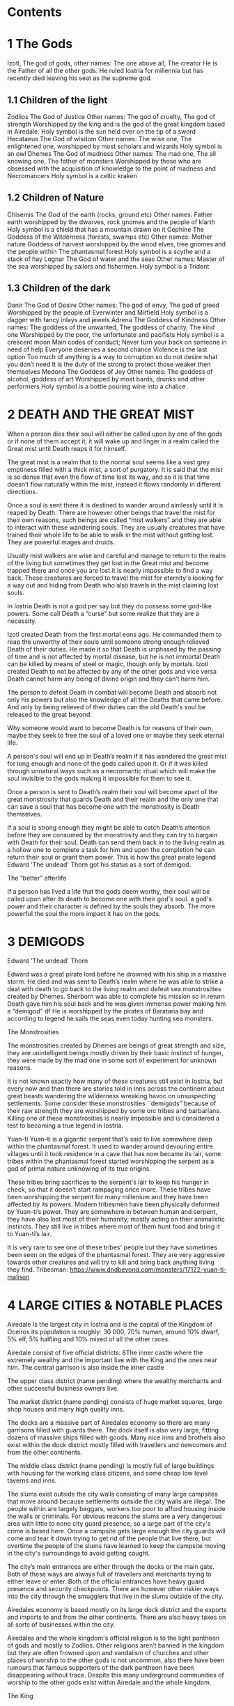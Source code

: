 #+OPTIONS: toc:2
* Contents

* 1 The Gods

 Izotl, The god of gods, 
other names: The one above all, The creator
He is the Father of all the other gods.
He ruled Iostria for millennia but has recently died leaving his seat as the supreme god.


** 1.1 Children of the light
Zodlios The God of Justice 
Other names: The god of cruelty, The god of strength 
Worshipped by the king and is the god of the great kingdom based in Airedale. 
Holy symbol is the sun held over on the tip of a sword
Hecataeus  The God of wisdom
Other names: The wise one, The enlightened one,  
worshipped by most scholars and wizards
Holy symbol is an owl
Dhemes The God of madness 
Other names: The mad one, The all knowing one, The father of monsters
Worshipped by those who are obsessed with the acquisition of knowledge to the point of madness and Necromancers
Holy symbol is a celtic kraken



** 1.2 Children of Nature


Chisemis The God of the earth (rocks, ground etc)
Other names: Father earth 
worshipped by the dwarves, rock gnomes and the people of klarth
Holy symbol is a shield that has a mountain  drawn on it
Cephine The Goddess of the Wilderness (forests, swamps etc)
Other names: Mother nature Goddess of harvest
worshipped by the wood elves, tree gnomes and the people within
The phantasmal forest
Holy symbol is a scythe and a stack of hay
Lognar The God of water and the seas
Other names: Master of the sea
worshipped by sailors and fishermen.
Holy symbol is a Trident




** 1.3 Children of the dark 

Danir The God of Desire
Other names:  The god of envy, The god of greed
Worshipped by the people of Everwinter and Mirfield
Holy symbol is a dagger with fancy inlays and jewels
Adrena The Goddess of Kindness
Other names: The goddess of the unwanted, The goddess of charity, The kind one
Worshipped by the poor, the unfortunate and pacifists
Holy symbol is a crescent moon
Main codes of conduct;
Never turn your back on someone in need of help
Everyone deserves a second chance
Violence is the last option
Too much of anything is a way to corruption so do not desire what you don’t need
It is the duty of the strong to protect those weaker then themselves
Medona The Goddess of Joy
Other names: The goddess of alcohol, goddess of art
Worshipped by most bards, drunks and other performers 
Holy symbol is a bottle pouring wine into a chalice





















* 2 DEATH AND THE GREAT MIST



When a person dies their soul will either be called upon by one of the gods or if none of them accept it, it will wake up and linger in a realm called the Great mist until Death reaps it for himself.

The great mist is a realm that to the normal soul seems like a vast grey emptiness filled with a thick mist, a sort of purgatory. It is said that the mist is so dense that even the flow of time lost its way, and so it is that time doesn’t flow naturally within the mist, instead it flows randomly in different directions.

Once a soul is sent there it is destined to wander around aimlessly until it is reaped by Death. There are however other beings that travel the mist for their own reasons, such beings are called “mist walkers” and they are able to interact with these wandering souls. They are usually creatures that have trained their whole life to be able to walk in the mist without getting lost. They are powerful mages and druids.

Usually mist walkers are wise and careful and manage to return to the realm of the living but sometimes they get lost in the Great mist and become trapped there and once you are lost it is nearly impossible to find a way back. These creatures are forced to travel the mist for eternity's looking for a way out and hiding from Death who also travels in the mist claiming lost souls.

In Iostria Death is not a god per say but they do possess some god-like powers.
Some call Death a “curse” but some realize that they are a necessity.

Izotl created Death from the first mortal eons ago. He commanded them to reap the unworthy of their souls until someone strong enough relieved Death of their duties. He made it so that Death is unphased by the passing of time and is not affected by mortal disease, but he is not immortal Death can be killed by means of steel or magic, though only by mortals. Izotl created Death to not be affected by any of the other gods and vice versa Death cannot harm any being of divine origin and they can’t harm him. 

The person to defeat Death in combat will become Death and absorb not only his powers but also the knowledge of all the Deaths that came before. And only by being relieved of their duties can the old Death's soul be released to the great beyond.

Why someone would want to become Death is for reasons of their own, maybe they seek to free the soul of a loved one or maybe they seek eternal life. 

A person's soul will end up in Death’s realm if it has wandered the great mist for long enough and none of the gods called upon it. Or if it was killed through unnatural ways such as a necromantic ritual which will make the soul invisible to the gods making it impossible for them to see it.

Once a person is sent to Death’s realm their soul will become apart of the great monstrosity that guards Death and their realm and the only one that can  save a soul that has become one with the monstrosity is Death themselves.

If a soul is strong enough they might be able to catch Death’s attention before they are consumed by the monstrosity and they  can try to bargain with Death  for their soul, Death can send them back in to the living realm as a hollow one to complete a task for him and upon the completion he can return their soul or grant them power. This is how the great pirate legend Edward 'The undead' Thorn got his status as a sort of demigod.

The “better” afterlife

If a person has lived a life that the gods deem worthy, their soul will be called upon after its death to become one with their god's soul. a god's power and their character is defined by the souls they absorb. The more powerful the soul the more impact it has on the gods.



















* 3 DEMIGODS

Edward 'The undead' Thorn

Edward was a great pirate lord before he drowned with his ship in a massive storm. He died and was sent to Death’s realm where he was able to strike a deal with death to go back to the living realm and defeat sea monstrosities created by Dhemes. Sherborn was able to complete his mission so in return Death gave him his soul back and he was given immense power making him a “demigod” df
He is worshipped by the pirates of Barataria bay and according to legend he sails the seas even today hunting sea monsters.


The Monstrosities

The monstrosities created by Dhemes are beings of great strength and size, they are unintelligent beings mostly driven by their basic instinct of hunger, they were made by the mad one in some sort of  experiment for unknown reasons.

It is not known exactly how many of these creatures still exist in Iostria, but every now and then there are stories told in inns across the continent about great beasts wandering the wilderness wreaking havoc on unsuspecting settlements.
Some consider these monstrosities ``demigods” because of their raw strength they are worshipped by some orc tribes and barbarians. Killing one of these monstrosities is nearly impossible and is considered a test to becoming a true legend in Iostria.

Yuan-ti
Yuan-ti is a gigantic serpent that's said to live somewhere deep within the phantasmal forest.  It used to wander around devouring entire villages until it took residence in a cave that has now became its lair, some tribes within the phantasmal forest started worshipping the serpent as a god of primal nature unknowing of its true origins.

These tribes bring sacrifices to the serpent's lair to keep his hunger in check, so that it doesn’t start rampaging once more. These tribes have been worshipping the serpent for many millenium and they have been affected by its powers. Modern tribesmen have been physically deformed by Yuan-ti’s power. They are  somewhere in between human and serpent, they have also lost most of their humanity, mostly acting on their animalistic instincts. They still live in tribes where most of them hunt food and bring it to Yuan-ti’s lair.

 It is very rare to see one of these tribes' people but they have sometimes been seen on the edges of the phantasmal forest. They are very aggressive towards other creatures and will try to kill and bring back anything living they find.
Tribesman: https://www.dndbeyond.com/monsters/17122-yuan-ti-malison












* 4 LARGE CITIES & NOTABLE PLACES


Airedale
Is the largest city in Iostria and is the capital of the Kingdom of Oceiros its population is roughly:  30 000, 70% human, around 10% dwarf, 5% elf, 5% halfling and 10% mixed of all the other races. 

Airedale consist of five official districts:
8The inner castle where the extremely wealthy and the important live with the King and the ones near him. The central garrison is also inside the inner castle

The upper class district (name pending) where the wealthy merchants and other successful business owners live.

The market district  (name pending) consists of huge market squares, large shop houses and many high quality inns.

The docks are a massive part of Airedales economy so there are many garrisons filled with guards there. The dock itself is also very large, fitting dozens of massive ships filled with goods. Many nice inns and brothels also exist within the dock district mostly filled with travellers and newcomers and from the other continents.

The middle class district (name pending) Is mostly full of large buildings with housing for the working class citizens, and some cheap low level taverns and inns.

The slums exist outside the city walls consisting of many large campsites that move around because settlements outside the city walls are illegal. The people within are largely beggars, workers too poor to afford housing inside the walls or criminals. For obvious reasons the slums are a very dangerous area with little to none city guard presence, so a large part of the city's crime is based here. Once a campsite gets large enough the city guards will come and tear it down trying to get rid of the people that live there, but overtime the people of the slums have learned to keep the campsite moving in the city's surroundings to avoid getting caught.

The city’s main entrances are either through the docks or the main gate. Both of these ways are always full of travellers and merchants trying to either leave or enter. Both of the official entrances  have heavy guard presence and security checkpoints. There are however other riskier ways into the city through the smugglers that live in the slums outside of the city.

Airedales economy is based mostly on its large dock district and the exports and imports to and from the other continents. There are also heavy taxes on all sorts of businesses within the city.

Airedales and the whole kingdom's official religion is to the light pantheon of gods and mostly to Zodlios. Other religions aren’t banned in the kingdom but they are often frowned upon and vandalism of churches and other places of worship to the other gods is not uncommon, also there have been rumours that famous supporters of the dark pantheon have been disappearing without trace. Despite this many underground communities of worship to the other gods exist within Airedale and the whole kingdom.





The King

The kingdom was ruled by the old King Artorias V, who was a wise and mostly peaceful ruler. The royal family consisted of King Artorias, Queen Priscilla and their son Prince Artorias VI. When the prince was only four years old the Queen became severely ill and after six months of struggle died of her illness. After a while the King got remarried to Queen Sylvia, and had a second son Prince Oceiros. Things were mostly good and the two Princes grew up together. Prince Artorias grew up a fierce warrior who had the respect of the people and of his father the king. Prince Oceiros grew up living in the shadow of his older half-brother and slowly got tired of his brother always getting all the attention and he started to despise him. People called Artorias the future king and this only helped fuel Oceiros’s  secret hatred for him. The Queen also secretly hated Prince Artorias as he was first in line for the throne but she wanted her son to take the throne instead. 

Once Prince Artorias was around 21 years of age and Oceiros was around 16, The king along with Prince Artorias went on a business trip to Stratham. Seeing the opportunity arise the Queen and the younger Prince decided to act. They hired a group of mercenaries to ambush the King's escort near the entrance of the Phantasmal forest. The mercenaries killed everyone but Prince Artorias who was left alive. When the Prince returned to Airedale to tell the news about the King’s death, he found that the Queen and Prince Oceiros both accused him of murdering his father the King. After the news of the Kings death were out, the Queen temperarily gained control of the throne, and used the power to have Prince Artorias publicly accused and shamed for the murder of the King. After this Prince Artorias was exiled for life and Prince Oceiros was declared the new King.

Currently King Oceiros has ruled the kingdom for around a year with his mother Sylvia working as his right hand. They have already started making plans to increase the kingdom's influence all over the continent. Unless they are stopped the continent could be consumed by war.


After Prince Artorias and the men few loyal to him were exiled they have set up a camp near Mirfield and are gathering loyal soldiers to try and overthrow his half-brother. And reclaim his seat as the rightful ruler of the Kingdom. Currently Artorias’s camp is around 500 warriors strong. 


Stratham
Population:
9 000

Stratham resides in the middle of The lost desert. The city’s population consists mostly of Mages and Sorcerers, but there are some scientists and nobles that live there. Stratham does not have one common god. Everybody believes in what they try to achieve from Magic. Many scientists choose not to believe in any god. Some of them even try to prove that gods don't exist.

Stratham is led by Arch Mages of Iostria. And their base of operations is Stratham Magic Academy, where Mages, Sorcerers and Scholars study their own arts.

The city has its own Guard, consisting of mages and sorcerers, which is the reason there are hardly any criminals. 

Stratham does not seize “wrong believers”. There are lots of other scientists that try to bend the laws of physics.

There are lots of shops and inns in Stratham and you can find every basic equipment. There are some special magic shops and identifiers where you can shop and explore large vast amounts of different magical items and spells.

Stratham Magic Academy is a large stone castle on the outskirts of the city, with 4 different buildings for magic wielders, all connected to the big main hall where the leaders reside.

Main Hall
Consist of big catering area, Main hall, Arch mage hall, Big library
Buildings for mages, sorcerers and scholars
Each of them consists of Main hall, Library optimised for their corresponding arts, Lots of classrooms, multiple Training halls and rooms for students.
Research hall and tower
Consists of multiple floors of different kinds of experimenting zones, classrooms, training hall and on top of the tower there is a teleportation experimenting zone.

The road to Stratham isn’t the easiest. If  you wish to travel to Stratham the only real way is to take one of the many river boats and travel to the edge of the desert. But the hardship doesn't end there. Along the long desert roads there are monsters lurking on the road, trying to survive in the heat of the desert, as well as scammers and robbers trying to get rich, and of course the sandstorms induced by the strong desert winds are easy to get lost in.

Barataria Bay
Barataria Bay is not recognized by the kingdom of Airedale as an official city, but rather as a rebel camp of pirates and outlaws, but in reality it is far from it. Barataria Bay is a collection of large towns and villages with a population of around 9000. It is a semi “lawless place” ruled by a council of democratically elected pirate lords who set the laws and collect taxes.


There is no limit to how long a person can sit on the council, but whenever a respected member of the community feels that someone on the council is unworthy of his/her seat they can challenge them to a re-election, where in everyone who is eligible to vote does so, and the winner gets the seat on the council that runs Barataria Bay. Everyone who owns a ship or a business in Barataria Bay has a voting right. 


Barataria Bay is the most diverse place in Iostria since creatures from all walks of life find themselves there for many different reasons. It’s population is 15% human, 15% tortle, 10% dwarf, 10% gnomes, 5% halfling, 5% elf, 5% tabaxi, 3% kenku, 2% tiefling, and the rest 30% of all the other races in Iostria. 

There is no official town guard or police force, since it’s more of a place of passersby, merchants and pirates. But don’t think it’s a place where you can do as you please, while it is true that certain laws are a bit more loose in Barataria Bay the laws set by the council are heavily enforced by everyone that lives there, also pretty much everyone here is armed and knows how to fight with a few exceptions of merchants and other folk.

 Most of Barataria Bay’s economy is based on piracy and the trade of stolen goods but also the exports of strong liquor made by breweries located in the Barataria Bay area, which are famous across Iostria. Although exports of hard liquor to the Kingdom can be a bit tricky because the Kingdom has banned all trade with the pirate towns. Some merchants get around this by setting up shop in Mirfield or other towns outside the Kingdom and acting as a third party to get the liquors into the cities and towns of the Kingdom.

Claton
Is the Kingdom's trade centre and it consists of many towns and villages built around a central city that is a hub for trade. Claton is under the Kingdom's direct command and follows laws set by the Kingdom and pay’s taxes to the Kingdom. Because of this the city guards are a part of the Kingdom's army and there are many garrisons of soldiers in and around Claton.

Claton’s population is around 16 000 of which 45% are Humans, 10% Halflings, 12% Elves, 5% Tabaxis, 3% Firbolgs, 25% other creatures from the woods.

Claton is located north-west from Airedale near a crossing point in the traveller’s path in between The phantasmal forest and The fishermans bay, and so it is a place where the kingdom sells its goods to the rest of the continent. It also serves as a waypoint for travellers during their journey.

Claton is also the largest agricultural city of Iostria with most of the nearby villages consisting of farms growing crops from wheat & barley to cotton & hemp, and everything in between. It is also the closest city to the fishermans bay and so most of the fishermen from the numerous fishing villages come to Claton to sell their catch. Thus the central market square of Claton is the second largest in Iostria losing only to the market located in Mirfield. 

Unlike the capital of Airedale, Claton is not surrounded by walls, so the passage in and out of town is much easier and doesn’t have checkpoints. But still all the merchants that seek to sell their goods in the grand market are required to get a permit from the town hall and pay a percentage of their earnings selling at the market to the Kingdom as tax, also their goods are checked by the city guard every time when they open their stalls.

Claton’s economy is based mostly on the sales of crops from the farms and the fish sold by the fishermen. It also sells forward the goods imported by the kingdom from other continents, in the market

Everything basic and less basic can be bought from the numerous shops and stalls around the market square. 




Klarth
Is an ancient city built by dwarves millenia ago. It’s located in northern central Iostria just beyond The tribal valley. Klarth was originally built as a dwarven fortress during ancient times and so half of the city has been carved into the mountainside. Klarth is famous across all the continents for their master smithing work, they forge the best equipment in iostria built from one of the most sought after materials: Dragonium. 

Klarth is the home of around 7000 people of which 80% are dwarves and 20% are other races, most of them being merchants and sailors that export goods from the docks to other parts of Iostria.

Inside the mountain itself the city has been constructed to dwarven dimensions so the roofs are only about 5 feet high. Most of the city's scholars and the more wealthy live within the mountain as well as the royal family of Klarth. 

Nearly all of Klarth’s economy is based on the export of weapons, armor and other equipment. Though it is well known that the already high price of Klarth forged steel is brought even higher by the fact that the only trading routes to Klarth are either through The tribal valley or by sailing all around Iostria and risking pirates. Both extremely risky and dangerous, but there is a lot of coin to be made, so some merchants still take their chances.

Getting into Klarth itself is another problem if you even manage to get there. The city is walled off and the entrances are guarded by the royal dwarf army. To get into the city you must have a good reason or a merchants pass. All  illegal contraband is seized at the city’s gate, and you are also searched when leaving the city. Once you are inside the city walls Klarth is mostly an accepting place for travellers and merchants. There are even many inns and taverns built for human sized creatures. Getting into the inner city located in the mountainside is nearly impossible if you don’t live there or have an invitation from someone that does. Security at the inner gates is even tighter and civilians aren’t allowed to bring weapons inside the inner city.

Mirfield
Is the single largest trading post in all of Iostria. Around 11 000 people live within Mirfield and thousands more in the smaller towns around it.

 Mirfield is the most diverse city in Iostria with around 22% humans, 15% dwarves, 10% halflings, 8% elves,  5% gnomes, 5% tabaxi, 5% tortles, 3% kenkus, 2% tieflings, and the remaining 25% being a mixture of all the other races in Iostria, Mirfield is one of the only large cities where orcs aren’t treated with open hostility and even some orc adventurers can be found in Mirfield.

 Nearly all of its economy is based on trade and the large corporations that call Mirfield their home. Unlike the other cities Mirfield isn’t confined behind walls or legislations, it is a sort of tax haven where many have made a lot of gold through somewhat shady means.  

Mirfield is run by a council that consist of the leaders of the largest companies that’s headquarters are within Mirfield. It's not a lawless place by any means, the city guard is a formidable group of mercenaries that defend the city as well as enforce the laws that are set by the council.

The council rules from the top floor of the largest building in the center of Mirfield. It's a massive trading house with hundreds of different size shops inside it. And just outside is the biggest market square in the continent, with countless rotating merchants from all over Iostria selling goods from their stands. Pretty much anything can be bought here from armor and artifacts to fine wine and childrens toys.

 Around Mirfield there are many towns both up and down on the traveler's path.




Everwinter

This scarce and snowy place is the most northern city on the continent. It guards the entrance to the mountains and the wilderness in the north. Everwinter is a mining town with nearly all of its economy being based on the exports of resources. 

The mountains around Everwinter are the most ore rich ground that has been found in Iostria and it contains many rare elements including Dragonium the most sought after metal in Iostria. Other ores can be found in the mountains such as  Iron, copper, Gold, Nickel, Electrum, Silver. Even some gemstones have been found in the mountains.


 Everwinter has around 12,000 inhabitants, 42% humans, 16% dwarves, 9% half-orcs, 8% thieflings, 5% gnomes, 2% dragonborns, and 18% other races. It has the largest concentration of tieflings and dragonborn on the continent.


Zoavoarren
City of dragonborn, hidden from everything inside the mountains of the island of the dragons. The mountains hide around 1,300 dragonborn and their ancient civilization runs on the very foundation of our world, magma. The Mountains hide a lot of Dragonium, the rarest metal in the continent.

The traveler’s path
Is the main road connecting most of Iostria with itself. The name comes from the builders who are believed to have been ancient travelers exploring the continent.

Today the path is the busiest trading route in Iostria with many merchants traveling to and from all the major cities and towns. 

The phantasmal forest
Is the largest single forest in Iostria, located just north-east of Claton. It's the home to many small villages and even some towns lay hidden in the trees, most of them are “normal” settlements with travelers and merchants visiting the inns and trading with the locals. But some of the villages deep within the woods have no contact with the outside world. They live off the forest eating the many edible plants and the berries or by hunting some of the many animals in the forest.

 Many races hail from the phantasmal forest such as the Tabaxi, the Firbolgs, the wood elves, and the forest gnomes. Its total population is unknown but at least some thousands of creatures live there. 

A large problem in recent years has been that groups of bandits that hide in the trees in  the forest ambush lone travelers and merchants that walk on the Traveler’s path.
(possible future campaign?)

The phantasmal forest is said to be a magical place with many forest druids practicing their magic there, it's also said to be the home of the first mist walkers.

Legend says, that there lies hidden portal to another plane of existence, somewhere deep within Phantasmal Forest

The simmering swamp
Located in a volcanically active part of  Iostria the simmering swamp lies in between the lost desert and the mountains north of Barataria Bay.

 Because of its location the waters of the simmering swamp are heated through geothermal geysers. The unfortunate side-effect is that the whole swamp, besides smelling like a swamp, also reeks of sulfur and volcanic fumes. One can get used to the smell as proved by the inhabitants of the simmering swamp. There are many small floating villages that are built on rafts, and they can float around the swamp area if need be. Most of the creatures living in the swamp are tortles but there are also many other races that live among them.

The lost desert 
Is known for its many magical treasures found in the many ruins and ancient tombs scattered around the desert. It’s considered the most magically sensitive place in Iostria and so the mage capital of Stratham was built there. 

The tribal valley
Is a giant valley in central Iostria that stands before the entrance to Klarth. Most of Iostria’s orcs, giants, goblins and barbarian clans live there, thus most people steer clear of it. 

Many armies have tried to conquer the tribal valley, all of them have failed. Many travellers every year go missing there never to be seen again, most of them searching for the same thing, a safe trade route to Klarth. Every merchant in the continent wants to get their hands on an easier trading route to Klarth, so they could sell the equipment forged by the dwarven master smiths. The only known trade route to Klarth today is by sea and even then you have to risk sailing through pirate waters.

The fishermans bay
Is the bay area located south-west of Claton. It is the most sea life rich place in Iostria. Thus there are numerous towns and villages along the shoreline that live off fishing in these waters.

Most of the fishermen in these towns travel to Claton to sell their catch. These towns and villages happily accept travelers and most of them have inns and places to spend the night. Some of the other villages along the coast however refuse to trade with the rest of the continent and live a self-sustained life  by fishing and farming for themselves. They are unwelcoming to all travellers and some even might be openly hostile to outsiders.

It is legend that the reason for the abnormally large amount of fish in these waters is that the remains of one of the sea monstrosities slain by Edward 'The undead' Thorn are located somewhere in the depths of the bay, and all of the sea life thrives either by eating the remains itself, or by hunting the smaller fish that do. This story is unconfirmed however and so it is unknown if it is the actual reason for the rich sea life in the area.


* 5. Races



Human
Humans are the most common race in Iostria being about (prosenttimäärä) of the total population. They can be found in most parts of the continent with a few exceptions.


Hollow one
Dead characters may become Hollow ones by attracting Death’s attention and striking themselves a bargain to be freed. If they succeed in time, they might be able to return to their old body. If they take too long or their body is destroyed in the living realm they will return as an Ashen one.
Hollow ones have a shadowy demonic appearance.

At the end of every month, Roll a d20. If you rolled under 14, add one “Dead” counter. 

Shadowy, Mixture of your previous appearance and demonic appearance
Doesn’t age
Horns

Ageless. You don’t age, and effects that would cause you to age don’t work on you.

Cling to Life. When you make a death saving throw and roll 16 or higher, you regain 1 hit point.

Revenance. You retain your creature type, yet you register as undead to spells and other effects that detect the presence of the undead creature type.

Unsettling Presence. As an action, you can unsettle a creature you can see within 15 feet of you. The target rolls Wisdom saving throw, If they fail, you have advantage on the next roll against Unsettled creature in the next minute. Constructs, undead, and creatures that can’t be frightened are immune to this feature. Once you use this feature, you can’t use it again until you finish a long rest.


Ashen one 
An Ashen one is a soul freed from Death's realm that had no body to go to so it manifested itself as a demonic figure, largely recembelling the appearance of a hollow one but more complete and not shadowy.

Traits




Black/purple like demonic appearance
Horns
skin emits ash
Ages normally, but Ashen one can live up to 860 years old.
1d4 + 1d20 makes the colour of Ashen one
Black
Black-Purple
Purple
Gray
d20 is added to let the player decide how much purple will be in black-purple Ashen one
	If rolled natural 20 ⇒ Red Ashen one




Overrides your current race. Your stats and knowledge does not change. Ashen One isn’t necessarily Undead, but will be counted as an undead when casting spells against Ashen one (Inspiration can be sacrificed to negate Undead status against one (1) spell or effect).

Age
Your age at the moment you died + (Roll a d20 at the end of every month you were a hollow one, If under 14 add one “dead” counter) 2 x months spent “dead”

Cling to Life. When you make a death saving throw and roll 16 or higher, you regain 1 hit point.

Wish to Death. When becoming Ashen One, Death grants you one (1) special ability depending on your class and slightly upgrades your Unsettling Presence. 

Unsettling Presence. As an action, you can unsettle a creature you can see within 15 feet of you. The target rolls Wisdom saving throw, If they fail, you have advantage on all the rolls against the Unsettled creature for one round. Constructs, undead, and creatures that can’t be frightened are immune to this feature. Once you use this feature, you can’t use it again until you finish a long rest.





List of abilities available for Ashen ones depending on character class:

Barbarian
Demonic Fury. As a bonus action, you unleash the demonic properties within you and gain +2 attack modifier, +5ft movement speed and your opponent’s gain disadvantage on the attack rolls against you. This effect lasts 2 rounds. Once you use this feature, you can’t use it again until you finish a long rest.
Bard
Tales of Ash. You have seen what comes after death and you know the horror one is faced when they die. As a bonus action you whisper tales of the afterlife and the despair that it holds to a creature that can hear you and they have to make a wisdom save against your charisma, should they fail they will have disadvantage on their next roll of any kind. Tales of Ash uses one bardic inspiration slot.
Cleric
If you are a cleric of Death. 
If you are a cleric of the Gods. Infernal Conflict. Passive ability. As a cleric you have devoted your life to the gods and you have felt their warm embrace, still as an Ashen one you have died and felt the cold hand of death. Because of this you can naturally sense other creature’s alignment.
Druid
From Ash You Were Born… As an action you commune with nature and target a creature that is downed or has been dead for less than 10 minutes and turn their body into ash. Heal a party member for (x)d4+10, where x is your level. This ability can be used twice per long rest
Fighter
Rip & Tear. As a bonus action you draw strength from Death itself and give yourself  haste. Haste is cast as a concentration spell so any time you take damage roll either a strength or a dexterity saving throw DC 14 if you fail you lose haste and can't move or take actions until after your next turn, as a wave of lethargy sweeps over you. This ability can be used once per long rest.





Monk
One with Death. You meditate on your death and all the experiences that have come after, you feel like you are at peace with death, and you feel this isn’t their time. As an action grant protection from death to one of your party members (the next time they would go down they will instead remain at 1hp). This ability will last 2 rounds. One with Death can be used once per week.
Paladin
Death’s chain. As an action, Attach a faint aetherial chain to an enemy you see within 30ft, the linked enemy cannot go 45ft. from you. Link redirects 50% of dmg done to you to the linked enemy. Lasts 2 rounds. 2 stacks, that cannot be active simultaneously. Also there must be at least 1hr between links. Charges recharges when offering lvl/2 x 1d4 hp upon longrest.
Ranger
Death’s scent. As a bonus action, you can attach death’s scent to anything you touch (can be transferred to target on arrows or weapons). When the target is under this, they cannot conceal themselves from you (You can attack without disadvantage even when the target is hiding). If the target escapes from you, you can track it without additional ability rolls even through difficult terrain or weather. Effect lasts 2 days. Can be used once between rests.
Rogue


Sorcerer
You are no match. As a sorcerer you have gained unfathomable strength. You have danced with death and you lived to tell the tale. These weak creatures aren’t worth your time nor effort. As an action choose up to three targets that you can see with less than (Your maxHP/2)  they must make a successful constitution save against your spell dc, should they fail their bodies will be incinerated into ash (Their HP will be reduced to 0). This ability can be used once per long rest
Warlock
Neekeri
Wizard
As an action, Unleash a red stream of light that seems like blood. Drain (lvl) x 1d6 hp from target enemy. Any overhealing, you can distribute to one (1) nearby target within 15ft.
Blood hunter





Tiefling of Iostria
A Tiefling of Iostria is a mixture between a human and an Ashen one. They are considered rare in Iostria and most of them live in Everwinter, but small amounts of Tieflings can be found all over the continent.


In modern Tieflings there is only a small percentage of ashen one left because of cross breeding. Most Tieflings are colored either: black, grey, purple or black purple, Also a very small % of tieflings are also Red, but they are so rare that most people have only heard of them through stories. It is believed that a tieflings color is based on the color of their ancestral Ashen ones. This has caused some Tieflings to group up based on color and has even led to wars being fought amongst Tieflings of different “races” claiming superiority.

Shares the stats and traits with Tiefling.

Dragonborn
Big, standing, Dragon-like creatures, Born from original dragons, Resides on an isolated island called Zoavoarren. They live deep inside the volcanoes, harnessing the power of lava. 


Bugbear


Dwarf


Elf


Firbolg


Gnome


Goblin


Half-elf


Half-orc


Halfling


Kenku


Tabaxi


Tortle




























* 6. Monsters

 Werewolf

 Wolf

Orc



























* 7. Mechanics

Body decaying
Dead body will decay 1d12 (1d6 if the body is stored in cold) % (where the result of the dice is the %) each day. You can restore a body if it remains 10% intact. 

Drain
When afflicting drain damage, restore the amount of damage done to enemies, as HP for yourself.



Magic Items

* 9. Custom Classes


Elemental Fighter (5e Class)

Contents
1	Elemental Fighter
1.1	Creating an Elemental Fighter
1.2	Class Features
1.2.1	Table: The Elemental Fighter
1.2.2	Primordial Circle
1.2.3	Enhance Energy
1.2.4	Harness Element
1.2.5	Ability Score Improvement
1.2.6	Extra Attack
1.2.7	Elemental Hurler
1.2.8	Primordial Shield
1.2.9	Outlandish Physiology
1.2.10	Elemental Strike
1.2.11	Planar Resistance
1.2.12	Piercing Energy
1.2.13	Elemental Mastery
1.2.14	Fire
1.2.15	Earth
1.2.16	Water
1.2.17	Air

Elemental Fighter
Elemental fighters are warriors capable of channeling the power of the elemental planes to enhance their own martial abilities, engulfing weapons in primordial energy and unleashing them onto their opponents.

The training of Elemental Fighters require an adept understanding of the elements and have a firm grasp on controlling them. Most users and their elements are linked, since each elemental discipline utilities the strengths of different parts of the body more than others and a different personality, leading some to be more tuned to certain elements than other.

Creating an Elemental Fighter
When creating your elemental fighter, ask yourself how did you developed your ability to control the elements. Have you been touched by an elemental plane and have the power of controlling it tied to your lineage, or is your ability the result of years of study and training to find the connection to the elemental planes?

Quick Build
You can make an Elemental Fighter quickly by following these suggestions. First, make Strength or Dexterity your highest ability score, depending on whether you want to focus on melee weapons or on archery (or finesse weapons). Your next-highest score should be Constitution and Charisma, to enhance the power of some of your class features. Second, choose the Hermit background.

Class Features
As a Elemental Fighter you gain the following class features.

Hit Points
Hit Dice: 1d8 per Elemental Fighter level
Hit Points at 1st Level: 8 + Constitution modifier
Hit Points at Higher Levels: 1d8 (or 5) + Constitution modifier per Elemental Fighter level after 1st

Proficiencies
Armor: Light armor, medium armor
Weapons: All melee weapons
Tools: None
Saving Throws: Strength, Dexterity
Skills: Choose two skills from Acrobatics, Animal Handling, Athletics, History, Insight, Intimidation, Perception, and Survival

Equipment
You start with the following equipment, in addition to the equipment granted by your background:

(a) Breastplate or (b) Studded leather
(a) A martial weapon and a shield or (b) Two martial weapons
(a) A light crossbow and 20 bolts or (b) Two handaxes
(a) A dungeoneer's pack or (b) An explorer's pack
Table: The Elemental Fighter
Level	Proficiency
Bonus	Features	Harness Element
1st	+2	Primordial Circle	-
2nd	+2	Enhance Energy, Harness Element	1d6
3rd	+2	Primordial Circle	2d6
4th	+2	Ability Score Improvement	2d6
5th	+3	Extra Attack	3d6
6th	+3	Primordial Circle	3d6
7th	+3	Primordial Shield	4d6
8th	+3	Ability Score Improvement	4d6
9th	+4	Outlandish Physiology	5d6
10th	+4	Primordial Circle	5d6
11th	+4	Elemental Strike	6d6
12th	+4	Ability Score Improvement	6d6
13th	+5	Planar Resistance	7d6
14th	+5	Primordial Circle	7d6
15th	+5	Primordial Shield	8d6
16th	+5	Ability Score Improvement	8d6
17th	+6	Piercing Energy	9d6
18th	+6	Primordial Circle	9d6
19th	+6	Ability Score Improvement	10d6
20th	+6	Elemental Mastery	10d6
Primordial Circle
Starting at 1st level, you must choose the planar circle from were you draw your elemental power. You can choose between Fire, Water, Earth and Air circles.

Your choice grants you features at 1st, 3rd, 6th, 10th, 14th and 18th levels.

Elemental Affinity
Each circle have a specific elemental affinity attached to it. These are the following:

Fire: fire damage
Earth: bludgeoning damage
Air: thunder damage
Water: cold damage
Enhance Energy
At 2nd level, you can empower the elemental destruction you deliver. Once in each of your turns when you hit a creature with a acid, cold, fire, lightning, thunder, radiant or necrotic damage, you deal additional 1d4 damage from the chosen type. This damage increases to 1d6 at 5th level and 1d8 at 13th level.

Harness Element
Also at 2nd level, you learn how to engulf your weapon with elemental power.

When you roll initiative, your weapon is engulfed by elemental energy. For 1 minute, or until you hit a creature with an attack from the chosen weapon (whichever happens first), you deal additional damage equal to 1d6. The damage type is the same of the damage type on your Primordial Circle. As you gain levels in this class, your additional damage increases as shown on the harness element column on the class table.

Each turn of combat after that in which you take damage or attack a hostile creature, roll a d6. On a roll of 5 or 6, your the elemental energy recharges.

Ability Score Improvement
When you reach 4th level, and again at 8th, 12th, 16th, and 19th level, you can increase one ability score of your choice by 2, or you can increase two ability scores of your choice by 1. As normal, you can't increase an ability score above 20 using this feature.

Extra Attack
Also at 5th level, you can attack twice, instead of once, whenever you take the Attack action on your turn.

Elemental Hurler
Beginning at 5th level, you can project the elemental energy from your melee attacks. Whenever you add Elemental damage with your Harness Element feature, you gain reach with that attack. All the damage caused is from the same type of your Primordial Circle chosen element.

In addition, you ignore resistance to the damage type from your chosen Primordial Circle.

Primordial Shield
At 7th level, whenever you take damage from an elemental attack, you can protect yourself by absorbing that energy. Whenever you take damage from acid, cold, fire, lightning, thunder, necrotic or radiant, you can reduce that damage by half.

You can use this feature a number of times equal to your proficiency bonus, and regain your uses after a long rest. You can also spend your Harness Energy as a bonus action to recharge this ability.

Starting at 15th level, whenever you reduce damage in that manner, your Harness Energy recharges.

Outlandish Physiology
At 9th level, you become immune to poison and disease and to poison damage.

Elemental Strike
Starting at 11th level, whenever you hit a creature with an attack with a weapon made as part of your Attack action, that creature takes 1d8 additional damage from the type you have affinity with.

Planar Resistance
At 13th level, you become resistant to the damage type you have affinity with.

Piercing Energy
Starting at 17th level, your elemental attacks related to the damage type you have affinity with ignore immunity to damage.

Elemental Mastery
Starting 20th level, whenever you hit a creature with an attack with a weapon made as part of your Attack action, you deal additional damage equal to your Charisma modifier. The damage type is the same from the one you have affinity with.

Fire
Blazing Trail
At 1st level when you choose this circle, you move trough the battlefield like fire on a dry land. When you roll initiative, you can add your Charisma modifier to the roll.

Additionally, while you are not wearing any armor, your Armor Class equals 10 + your Dexterity modifier + your Charisma modifier. You can use a shield and still gain this benefit.

Fiery Personality
At 1st level, your abrasive temperament is the fuel for your flame powers. As a bonus action, you can conduct your inner flames trough a weapon you are wielding. You can use your Charisma, instead of Strength or Dexterity, when making attack and damage rolls with this weapon, if it lacks the heavy or two handed property. Doing so causes wood weapons to burn and be destroyed by your touch, and metal weapons to heat, causing the damage caused by your modifier to be fire, instead of the normal damage for that weapon.

Immolation
Starting at 3rd level, when you cause fire damage with your Harness Element feature, you set your target on fire. On the start of each of your turns, the target takes additional 1d6 fire damage. This damage lasts for a number of turns equal to your proficiency bonus, ending earlier if your target use its action to put the fires off or if it uses water to douse the flames.

Burning Hate
At 3rd level, your passions feed the flames you control. Whenever you take damage from an attack or after failing a save, you can choose to let your weapon ignite in flames, recharging your Harness Element.

You can use this feature a number of times equal to your proficiency bonus, and regain all expended uses when you finish a short or long rest.

Melting Cut
Starting at 6th level, the flames of your blade make it easier for you to cut trough your opponents flesh and protections. Whenever you deal fire damage with a weapon attack, you score a critical hit on a roll of 19 or 20 on the d20.

Inferno
At 10th level, whenever you use your Immolation feature, you can also target any creatures of your choice within 5 feet of your target.

Fiery Surge
At 14th level, whenever you roll initiative, you can force creatures of your choice in a 30-foot radius to make a Dexterity saving throw, or take fire damage equal to your level in this class.

Controlled Explosion
At 18th level, when you deal you deal additional damage with your Harness Element feature, you can choose to deal the same amount of damage against another creature within 10 feet. You can use this feature a number of times equal to 1 + your Charisma modifier (minimum of twice) and regain your uses of this feature after a short or a long rest.

Earth
Earthen Toughness
Starting at 1st level, you gain a number of hit points equal to 1, plus 1 for each level you gain in this class.

In addition, you add your Constitution modifier, instead of your Dexterity, to your AC.

Bone Shattering
At 1st level, whenever you deal damage to a creature with a weapon attack, you can choose to convert that damage into bludgeoning damage, instead of the normal damage for that weapon.

Stone Armor
At 3rd level, when you roll initiative, instead of harnessing the elemental energy to a weapon, you can choose to protect a creature with it. Choose one creature, including yourself, that you can see within 30 feet and who is in contact to the ground. Earth and stone from the area raise and engulf that creature, forming a barrier that grants it a number of temporary hit points equal to your Harness Element dice.

Whenever you recharge your Harness Element, you can choose to give these temporary hit points to a creature, as a bonus action. You must choose in the turn in which you have recharged, or else the armor is formed around you.

Elemental Channeling
At 6th level, you can use your bonus action to channel the power of the earth elemental on a creature you touch. For 1 minute, the touched creature becomes resistant to bludgeoning, piercing and slashing damage.

Once you use this ability, you cannot use it again until you finish a short or long rest.

Spiked Armor
At 10th level, whenever the Stone Armor reduce damage from a melee weapon attack, the attacker takes piercing damage equal to the damage reduced.

Vital Defense
At 14th level, whenever a creature you can see within 30 feet takes a critical hit, you can cause it to become a normal hit instead, as a reaction.

Once you use this feature, you can't use it again until you finish a short or long rest.

Shared Protection
At 18th level, whenever you use your Stone Armor or Elemental Channeling feature to protect another creature, you are also affected by it.

Water
Flowing River
At 1st level, you gain swimming speed equal to your movement speed and the ability to breathe underwater.

In addition, your body is coated by a layer of frost, that grants you AC equal to 13 + your Dexterity modifier.

Biting Ice
When you hit a creature with a weapon attack, you can forgo adding your ability modifier to the damage to, instead, reduce the movement speed of your target in 10 feet until the start of your next turn.

Freeze
Starting at 3rd level, whenever you deal additional damage with your Harness Element feature, you can use your bonus action to encase that creature in ice. The target must succeed on a Strength saving throw, or is restrained for a number of turns equal to your proficiency bonus. The creature can try again the saving throw at the end of each subsequent turn.

Font of Life
Also at 3rd level, you can use water to mend the wounds of your allies. If you have a recipient with water on a free hand, you can use your bonus action to pour onto a creature within 5 feet of you. You restore 2d4 + your {{5a|cha}] modifier hit points of the chosen creature. The amount of dice rolled increase to 3d4 at 9th level and 4d4 at 15th level.

You have a number of uses of this feature equal to your proficiency bonus (rounded up). You regain all expended uses when you finish a short or long rest.

Control Water
At 6th level, you can control the water present on the environment and even on your enemies, to perform powerful abilities. As a bonus action, you can use one of the following controls:

Water Lash: If you have a source of water large enough (DM's decision) that you can see within 30 feet, you can raise a lash of water. Make an melee spell attack with this lash, using your Charisma modifier as your spellcasting ability. On a hit, you deal damage equal to 1d6 + your Charisma modifier, and you move the target 10 feet in any direction. The water lash the vanishes in a splash of water.
Water Puppet: You can try to control the water on the body of a creature to control its movements. You can cast command as a bonus action, without the verbal components (but needing somatic components), using your Charisma as your spellcasting ability to calculate DC.
You can use this ability twice, regaining your uses after a short or a long rest.

Tomb of Frost
At 10th level, whenever a freezed creature with your Freeze ability makes a saving throw, you can use your reaction to impose Disadvantage to it.

Water Master
Starting at 14th, whenever you roll initiative and have no uses of your Control Water feature, you regain two uses.

Water Form
At 18th level, you can use your action to assume the shape of water, assuming the form of a Water Elemental for 1 minute. This works as the True Polymorph spell, don't requiring concentration and for the aforementioned duration.

Once you use this ability, you can't use it again until you finish a short or a long rest.

Air
Speed of the Wind
At 1st level, you float like wind trough the battlefield. Your movement speed increases in 10 feet while you are in combat.

In addition, whenever you are hit by a ranged attack, you can reduce the damage taken by an amount equal 1d10 + your Dexterity modifier + your level in this class, as a reaction.

Windy Strikes
Also at 1st level, whenever you make an attack with a weapon as an action, you can use your bonus action to shove a creature within 30 feet of you.

In addition, you can use your Dexterity, instead of Strength for your attack rolls with weapons that lack the heavy or two handed properties.

Storm Blade
At 3rd level, when you roll initiative and wield a metal weapon, you can provoke a thunderous explosion on a target you can see within 30 feet. That target and any creature within 5 feet of it take 1d6 thunder damage.

Wind Step
Also at 3rd level, you can make yourself lighter than air. You can take the Dash action as a bonus action and your jump distance doubles.

Shattering Strike
At 6th level, you can make the power of thunder reverberate inside your target's body. When you hit a creature with a weapon attack, you can choose to deal additional thunder damage equal to your Harness Element dice.

Once you use this feature, you can't use it again until you finish a long rest.

Gust
At 10th level, whenever you cause damage with your Harness Element feature, you can control the wind around you to move that creature 10 feet to any direction.

Wind Rider
Starting at 14th level, you can storm trough the battlefield with ease. On your first turn of combat, you can fly with a movement speed equal to twice your movement speed. You must end this movement on the ground, or else you fall aloft.

In addition, you can cast feather fall on yourself, at will.

Primordial Self
At 18th level, you can use a bonus action, Dash and Disengage action. When you do so, your jump height is tripled.

In addition, when you are under the effects of Harness Element, you can choose to be surrounded by violent winds, imposing disadvantage on any attacks made against you until the start of your next turn. You can use this ability a number of times equal to your Charisma modifier, regaining its uses with a short or long rest.

